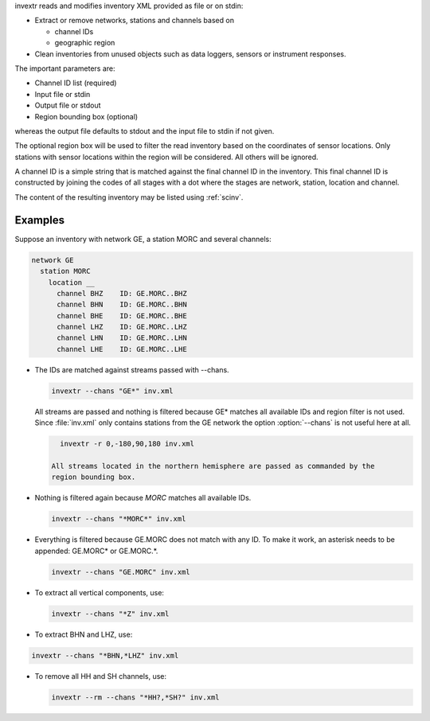invextr reads and modifies inventory XML provided as file or on stdin:

* Extract or remove networks, stations and channels based on

  * channel IDs
  * geographic region

* Clean inventories from unused objects such as data loggers, sensors or
  instrument responses.

The important parameters are:

* Channel ID list (required)
* Input file or stdin
* Output file or stdout
* Region bounding box (optional)

whereas the output file defaults to stdout and the input file to
stdin if not given.

The optional region box will be used to filter the read inventory based on the
coordinates of sensor locations. Only stations with sensor locations within the
region will be considered. All others will be ignored.

A channel ID is a simple string that is matched against the final channel ID
in the inventory. This final channel ID is constructed by joining the codes of
all stages with a dot where the stages are network, station, location and
channel.

The content of the resulting inventory may be listed using :ref:`scinv`.


Examples
--------

Suppose an inventory with network GE, a station MORC and several channels:

.. code-block:: sh

   network GE
     station MORC
       location __
         channel BHZ    ID: GE.MORC..BHZ
         channel BHN    ID: GE.MORC..BHN
         channel BHE    ID: GE.MORC..BHE
         channel LHZ    ID: GE.MORC..LHZ
         channel LHN    ID: GE.MORC..LHN
         channel LHE    ID: GE.MORC..LHE

* The IDs are matched against streams passed with --chans.

  .. code-block:: sh

     invextr --chans "GE*" inv.xml

  All streams are passed and nothing is filtered because GE* matches all
  available IDs and region filter is not used. Since :file:`inv.xml` only
  contains stations from the GE network the option :option:`--chans` is not
  useful here at all.

  .. code-block:: sh

     invextr -r 0,-180,90,180 inv.xml

   All streams located in the northern hemisphere are passed as commanded by the
   region bounding box.

* Nothing is filtered again because *MORC* matches all available IDs.

  .. code-block:: sh

     invextr --chans "*MORC*" inv.xml

* Everything is filtered because GE.MORC does not match with any ID. To make it
  work, an asterisk needs to be appended: GE.MORC* or GE.MORC.*.

  .. code-block:: sh

     invextr --chans "GE.MORC" inv.xml


* To extract all vertical components, use:

  .. code-block:: sh

     invextr --chans "*Z" inv.xml

* To extract BHN and LHZ, use:

.. code-block:: sh

   invextr --chans "*BHN,*LHZ" inv.xml

* To remove all HH and SH channels, use:

  .. code-block:: sh

     invextr --rm --chans "*HH?,*SH?" inv.xml

